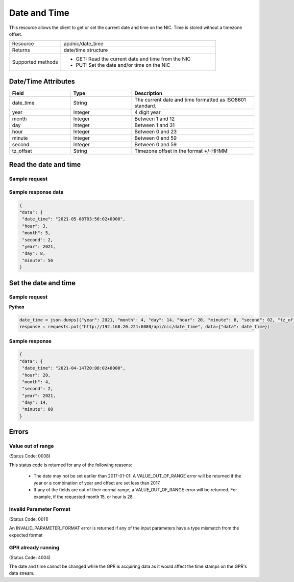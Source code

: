 Date and Time
#############

This resource allows the client to get or set the current date and time on the NIC. Time is stored
without a timezone offset.

.. list-table::
   :widths: 25 75
   :header-rows: 0

   * - Resource
     - api/nic/date_time
   * - Returns
     - date/time structure
   * - Supported methods
     - * GET: Read the current date and time from the NIC
       * PUT: Set the date and/or time on the NIC

Date/Time Attributes
********************

.. list-table::
   :widths: 25 25 50
   :header-rows: 1

   * - Field
     - Type
     - Description
   * - date_time
     - String
     - The current date and time formatted as ISO8601 standard.
   * - year
     - Integer
     - 4 digit year
   * - month
     - Integer
     - Between 1 and 12
   * - day
     - Integer
     - Between 1 and 31
   * - hour
     - Integer
     - Between 0 and 23
   * - minute
     - Integer
     - Between 0 and 59
   * - second
     - Integer
     - Between 0 and 59
   * - tz_offset
     - String
     - Timezone offset in the format +/-HHMM

Read the date and time
**********************

Sample request
--------------

.. tabs::
  
   .. code-tab:: python

      response = requests.get("http://192.168.20.221:8080/api/nic/date_time")

   .. code-tab:: console

      curl http://192.168.20.221:8080/api/nic/date_time

Sample response data
--------------------

.. code-block:: json

   {
   "data": {
    "date_time": "2021-05-08T03:56:02+0000",
    "hour": 3,
    "month": 5,
    "second": 2,
    "year": 2021,
    "day": 8,
    "minute": 56
   }

Set the date and time
*********************

Sample request
--------------

**Python**

.. code-block:: python

    date_time = json.dumps({"year": 2021, "month": 4, "day": 14, "hour": 20, "minute": 8, "second": 02, "tz_offset": "+0100"})
    response = requests.put("http://192.168.20.221:8080/api/nic/date_time", data={"data": date_time})

Sample response
---------------

.. code-block:: json

   {
   "data": {
    "date_time": "2021-04-14T20:08:02+0000",
    "hour": 20,
    "month": 4,
    "second": 2,
    "year": 2021,
    "day": 14,
    "minute": 08
   }

Errors
******

Value out of range
------------------
(Status Code: 0008)

This status code is returned for any of the following reasons:

    - The date may not be set earlier than 2017-01-01. A VALUE_OUT_OF_RANGE error will be returned if the year or a combination of year and offset are set less than 2017.
    - If any of the fields are out of their normal range, a VALUE_OUT_OF_RANGE error will be returned. For example, if the requested month 15, or hour is 28.


Invalid Parameter Format
------------------------
(Status Code: 0011)

An INVALID_PARAMETER_FORMAT error is returned if any of the input parameters have a type mismatch from the expected format

GPR already running
-------------------
(Status Code: 4004)

The date and time cannot be changed while the GPR is acquiring data as it would affect the time stamps on the GPR's
data stream.

